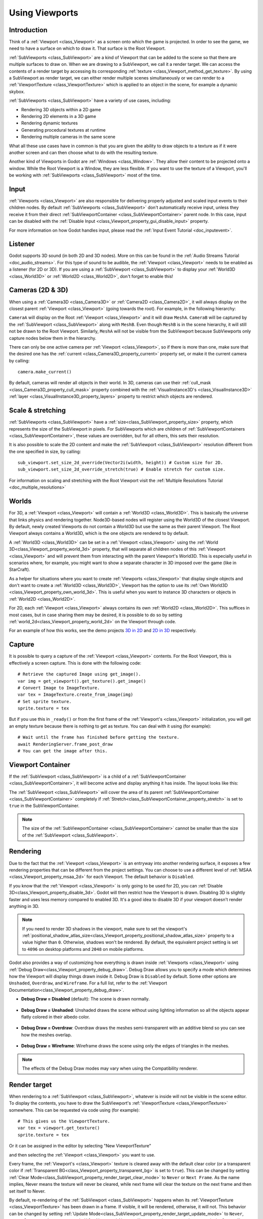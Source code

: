 .. _doc_viewports:

Using Viewports
===============

Introduction
------------

Think of a :ref:`Viewport <class_Viewport>` as a screen onto which the game is projected. In order
to see the game, we need to have a surface on which to draw it. That surface is
the Root Viewport.

.. image:: img/subviewportnode.webp

:ref:`SubViewports <class_SubViewport>` are a kind of Viewport that can be added to the scene so that there
are multiple surfaces to draw on. When we are drawing to a SubViewport, we call it a render target. We can access the contents
of a render target by accessing its corresponding :ref:`texture <class_Viewport_method_get_texture>`.
By using a SubViewport as render target, we can either render multiple scenes simultaneously or we can render to
a :ref:`ViewportTexture <class_ViewportTexture>` which is applied to an object in the scene, for example a dynamic
skybox.

:ref:`SubViewports <class_SubViewport>` have a variety of use cases, including:

- Rendering 3D objects within a 2D game
- Rendering 2D elements in a 3D game
- Rendering dynamic textures
- Generating procedural textures at runtime
- Rendering multiple cameras in the same scene

What all these use cases have in common is that you are given the ability to
draw objects to a texture as if it were another screen and can then choose
what to do with the resulting texture.

Another kind of Viewports in Godot are :ref:`Windows <class_Window>`. They allow their content to be projected onto a window. While the Root Viewport is a Window, they are less
flexible. If you want to use the texture of a Viewport, you'll be working with :ref:`SubViewports <class_SubViewport>` most of the time.

Input
-----

:ref:`Viewports <class_Viewport>` are also responsible for delivering properly adjusted and
scaled input events to their children nodes. By default :ref:`SubViewports <class_SubViewport>` don't
automatically receive input, unless they receive it from their direct
:ref:`SubViewportContainer <class_SubViewportContainer>` parent node. In this case, input can be
disabled with the :ref:`Disable Input <class_Viewport_property_gui_disable_input>` property.

.. image:: img/input.webp

For more information on how Godot handles input, please read the :ref:`Input Event Tutorial <doc_inputevent>`.

Listener
--------

Godot supports 3D sound (in both 2D and 3D nodes). More on this can be
found in the :ref:`Audio Streams Tutorial <doc_audio_streams>`. For this type of sound to be
audible, the :ref:`Viewport <class_Viewport>` needs to be enabled as a listener (for 2D or 3D).
If you are using a :ref:`SubViewport <class_SubViewport>` to display your :ref:`World3D <class_World3D>` or
:ref:`World2D <class_World2D>`, don't forget to enable this!

Cameras (2D & 3D)
-----------------

When using a :ref:`Camera3D <class_Camera3D>` or
:ref:`Camera2D <class_Camera2D>`, it will always display on the
closest parent :ref:`Viewport <class_Viewport>` (going towards the root). For example, in the
following hierarchy:

.. image:: img/cameras.webp

``CameraA`` will display on the Root :ref:`Viewport <class_Viewport>` and it will draw ``MeshA``. ``CameraB``
will be captured by the :ref:`SubViewport <class_SubViewport>` along with ``MeshB``. Even though ``MeshB`` is in the scene
hierarchy, it will still not be drawn to the Root Viewport. Similarly, ``MeshA`` will not
be visible from the SubViewport because SubViewports only
capture nodes below them in the hierarchy.

There can only be one active camera per :ref:`Viewport <class_Viewport>`, so if there is more
than one, make sure that the desired one has the :ref:`current <class_Camera3D_property_current>` property set,
or make it the current camera by calling:

::

    camera.make_current()

By default, cameras will render all objects in their world. In 3D, cameras can use their
:ref:`cull_mask <class_Camera3D_property_cull_mask>` property combined with the
:ref:`VisualInstance3D's <class_VisualInstance3D>` :ref:`layer <class_VisualInstance3D_property_layers>`
property to restrict which objects are rendered.

Scale & stretching
------------------

:ref:`SubViewports <class_SubViewport>` have a :ref:`size<class_SubViewport_property_size>` property, which represents the size of the SubViewport
in pixels. For SubViewports which are children of :ref:`SubViewportContainers <class_SubViewportContainer>`,
these values are overridden, but for all others, this sets their resolution.

It is also possible to scale the 2D content and make the :ref:`SubViewport <class_SubViewport>` resolution
different from the one specified in size, by calling:

::

    sub_viewport.set_size_2d_override(Vector2i(width, height)) # Custom size for 2D.
    sub_viewport.set_size_2d_override_stretch(true) # Enable stretch for custom size.

For information on scaling and stretching with the Root Viewport visit the :ref:`Multiple Resolutions Tutorial <doc_multiple_resolutions>`

Worlds
------

For 3D, a :ref:`Viewport <class_Viewport>` will contain a :ref:`World3D <class_World3D>`. This
is basically the universe that links physics and rendering together.
Node3D-based nodes will register using the World3D of the closest Viewport.
By default, newly created Viewports do not contain a World3D but
use the same as their parent Viewport. The Root Viewport always contains a
World3D, which is the one objects are rendered to by default.

A :ref:`World3D <class_World3D>` can
be set in a :ref:`Viewport <class_Viewport>` using the :ref:`World 3D<class_Viewport_property_world_3d>` property, that will separate
all children nodes of this :ref:`Viewport <class_Viewport>` and will prevent them from interacting with the parent
Viewport's World3D. This is especially useful in scenarios where, for
example, you might want to show a separate character in 3D imposed over
the game (like in StarCraft).

As a helper for situations where you want to create :ref:`Viewports <class_Viewport>` that
display single objects and don't want to create a :ref:`World3D <class_World3D>`, Viewport has
the option to use its :ref:`Own World3D <class_Viewport_property_own_world_3d>`. This is useful when you want to
instance 3D characters or objects in :ref:`World2D <class_World2D>`.

For 2D, each :ref:`Viewport <class_Viewport>` always contains its own :ref:`World2D <class_World2D>`.
This suffices in most cases, but in case sharing them may be desired, it
is possible to do so by setting :ref:`world_2d<class_Viewport_property_world_2d>` on the Viewport through code.

For an example of how this works, see the demo projects `3D in 2D <https://github.com/godotengine/godot-demo-projects/tree/master/viewport/3d_in_2d>`_ and `2D in 3D <https://github.com/godotengine/godot-demo-projects/tree/master/viewport/2d_in_3d>`_ respectively.

Capture
-------

It is possible to query a capture of the :ref:`Viewport <class_Viewport>` contents. For the Root
Viewport, this is effectively a screen capture. This is done with the
following code:

::

   # Retrieve the captured Image using get_image().
   var img = get_viewport().get_texture().get_image()
   # Convert Image to ImageTexture.
   var tex = ImageTexture.create_from_image(img)
   # Set sprite texture.
   sprite.texture = tex

But if you use this in ``_ready()`` or from the first frame of the :ref:`Viewport's <class_Viewport>` initialization,
you will get an empty texture because there is nothing to get as texture. You can deal with
it using (for example):

::

   # Wait until the frame has finished before getting the texture.
   await RenderingServer.frame_post_draw
   # You can get the image after this.

Viewport Container
------------------

If the :ref:`SubViewport <class_SubViewport>` is a child of a :ref:`SubViewportContainer <class_SubViewportContainer>`, it will become active and display anything it has inside. The layout looks like this:

.. image:: img/container.webp

The :ref:`SubViewport <class_SubViewport>` will cover the area of its parent :ref:`SubViewportContainer <class_SubViewportContainer>` completely
if :ref:`Stretch<class_SubViewportContainer_property_stretch>` is set to ``true`` in the SubViewportContainer.

.. note::

    The size of the :ref:`SubViewportContainer <class_SubViewportContainer>` cannot be smaller than the size of the :ref:`SubViewport <class_SubViewport>`.

Rendering
---------

Due to the fact that the :ref:`Viewport <class_Viewport>` is an entryway into another rendering surface, it exposes a few
rendering properties that can be different from the project settings. You can
choose to use a different level of :ref:`MSAA <class_Viewport_property_msaa_2d>` for each Viewport. The default behavior is ``Disabled``.

If you know that the :ref:`Viewport <class_Viewport>` is only going to be used for 2D, you can :ref:`Disable 3D<class_Viewport_property_disable_3d>`. Godot will then
restrict how the Viewport is drawn.
Disabling 3D is slightly faster and uses less memory compared to enabled 3D. It's a good idea to disable 3D if your viewport doesn't render anything in 3D.

.. note::

    If you need to render 3D shadows in the viewport, make sure to set the viewport's :ref:`positional_shadow_atlas_size<class_Viewport_property_positional_shadow_atlas_size>` property to a value higher than ``0``.
    Otherwise, shadows won't be rendered. By default, the equivalent project setting is set to ``4096`` on desktop platforms and ``2048`` on mobile platforms.

Godot also provides a way of customizing how everything is drawn inside :ref:`Viewports <class_Viewport>` using :ref:`Debug Draw<class_Viewport_property_debug_draw>`.
Debug Draw allows you to specify a mode which determines how the Viewport will display things drawn
inside it. Debug Draw is ``Disabled`` by default. Some other options are ``Unshaded``, ``Overdraw``, and ``Wireframe``. For a full list, refer to the :ref:`Viewport Documentation<class_Viewport_property_debug_draw>`.

-  **Debug Draw = Disabled** (default): The scene is drawn normally.

  .. image:: img/default_scene.webp

-  **Debug Draw = Unshaded**: Unshaded draws the scene without using lighting information so all the objects appear flatly colored in their albedo color.

  .. image:: img/unshaded.webp

-  **Debug Draw = Overdraw**: Overdraw draws the meshes semi-transparent with an additive blend so you can see how the meshes overlap.

  .. image:: img/overdraw.webp

-  **Debug Draw = Wireframe**: Wireframe draws the scene using only the edges of triangles in the meshes.

  .. image:: img/wireframe.webp

.. note::

    The effects of the Debug Draw modes may vary when using the Compatibility renderer.

Render target
-------------

When rendering to a :ref:`SubViewport <class_SubViewport>`, whatever is inside will not be
visible in the scene editor. To display the contents, you have to draw the SubViewport's :ref:`ViewportTexture <class_ViewportTexture>` somewhere.
This can be requested via code using (for example):

::

    # This gives us the ViewportTexture.
    var tex = viewport.get_texture()
    sprite.texture = tex

Or it can be assigned in the editor by selecting "New ViewportTexture"

.. image:: img/texturemenu.webp

and then selecting the :ref:`Viewport <class_Viewport>` you want to use.

.. image:: img/texturepath.webp

Every frame, the :ref:`Viewport's <class_Viewport>` texture is cleared away with the default clear color (or a transparent
color if :ref:`Transparent BG<class_Viewport_property_transparent_bg>` is set to ``true``). This can be changed by setting :ref:`Clear Mode<class_SubViewport_property_render_target_clear_mode>` to ``Never`` or ``Next Frame``.
As the name implies, Never means the texture will never be cleared, while next frame will
clear the texture on the next frame and then set itself to Never.

By default, re-rendering of the :ref:`SubViewport <class_SubViewport>` happens when
its :ref:`ViewportTexture <class_ViewportTexture>` has been drawn in a frame. If visible, it will be
rendered, otherwise, it will not. This behavior can be changed by setting :ref:`Update Mode<class_SubViewport_property_render_target_update_mode>` to ``Never``, ``Once``, ``Always``, or ``When Parent Visible``.
Never and Always will never or always re-render respectively. Once will re-render the next frame and change to Never afterwards. This can be used to manually update the Viewport.
This flexibility allows users to render an image once and then use the texture without incurring the cost of rendering every frame.

.. note::

    Make sure to check the Viewport demos. They are available in the 
    viewport folder of the demos archive, or at
    https://github.com/godotengine/godot-demo-projects/tree/master/viewport.
